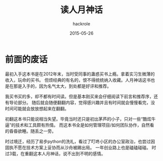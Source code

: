 #+Author: hackrole
#+Email: daipeng123456@gmail.com
#+Date: 2015-05-26
#+TITLE: 读人月神话

* 前面的废话
最初入手这本书是在2012年末，当时受同事的蛊惑买书上瘾。拿着实习生微薄的收入，玩命的买书。
但烦经典的有名的，恨不得统统纳入收藏。人月神话这书也是在那是入手的，因为名气太大，到处都是好评和推荐。

我买书买的多，却不都有时间读。但是基本刚买来会仔细阅读下前言和推荐序，还有导论部分。
随后就会随便翻翻内容，觉得感兴趣并且有时间就会慢慢看完，没时间可能就会放放想起来在翻翻。

初翻这本书只能说相当失望。毕竟当时还只是初出茅芦的小子，只对一些“酷炫牛逼”的技术和工具颇有热情。
而这本书全是如何管理项目/如何团队协作，自然看的昏昏欲睡。随丢之一旁。

时过境迁，经历了易步python的洗礼，看过了叮咚小区的办公室政治，也尝过因固执不愿在技术方案上妥协而从沙舟被踢出局。
一年创业路上也是磕磕碰碰。
时过3载，在重翻这本人月神话，说不出到不明的感情。